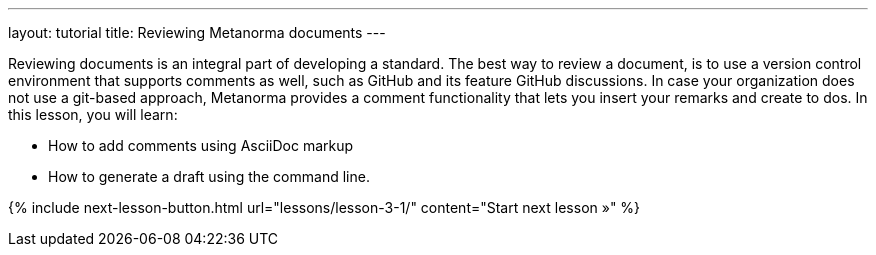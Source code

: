 ---
layout: tutorial
title: Reviewing Metanorma documents
---
[[learning-objectives-3]]
Reviewing documents is an integral part of developing a standard. The best way to review a document, is to use a version control environment that supports comments as well, such as GitHub and its feature GitHub discussions. In case your organization does not use a git-based approach, Metanorma provides a comment functionality that lets you insert your remarks and create to dos. 
In this lesson, you will learn: 

* How to add comments using AsciiDoc markup
* How to generate a draft using the command line. 

{% include next-lesson-button.html url="lessons/lesson-3-1/" content="Start next lesson »" %}